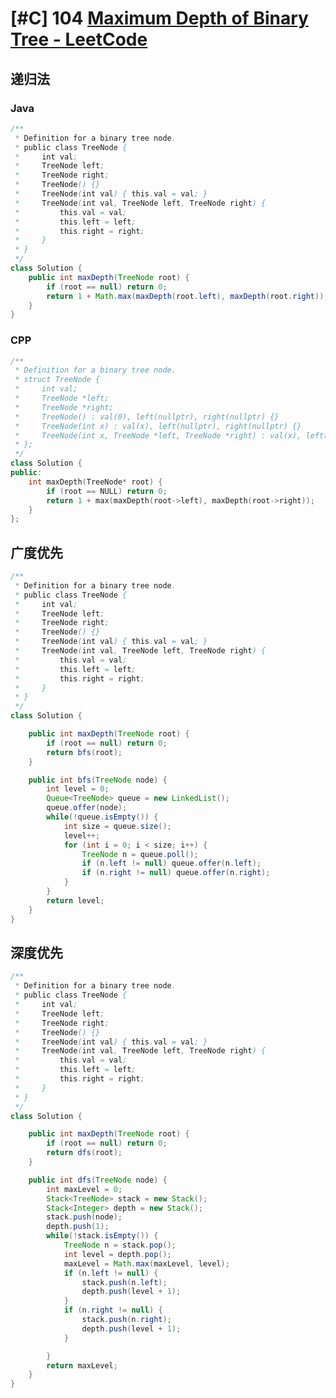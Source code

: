 * [#C] 104 [[https://leetcode.com/problems/maximum-depth-of-binary-tree/][Maximum Depth of Binary Tree - LeetCode]]
** 递归法
*** Java
    #+begin_src java
    /**
     ,* Definition for a binary tree node.
     ,* public class TreeNode {
     ,*     int val;
     ,*     TreeNode left;
     ,*     TreeNode right;
     ,*     TreeNode() {}
     ,*     TreeNode(int val) { this.val = val; }
     ,*     TreeNode(int val, TreeNode left, TreeNode right) {
     ,*         this.val = val;
     ,*         this.left = left;
     ,*         this.right = right;
     ,*     }
     ,* }
     ,*/
    class Solution {
        public int maxDepth(TreeNode root) {
            if (root == null) return 0;
            return 1 + Math.max(maxDepth(root.left), maxDepth(root.right));
        }
    }
    #+end_src
*** CPP
    #+begin_src cpp
    /**
     ,* Definition for a binary tree node.
     ,* struct TreeNode {
     ,*     int val;
     ,*     TreeNode *left;
     ,*     TreeNode *right;
     ,*     TreeNode() : val(0), left(nullptr), right(nullptr) {}
     ,*     TreeNode(int x) : val(x), left(nullptr), right(nullptr) {}
     ,*     TreeNode(int x, TreeNode *left, TreeNode *right) : val(x), left(left), right(right) {}
     ,* };
     ,*/
    class Solution {
    public:
        int maxDepth(TreeNode* root) {
            if (root == NULL) return 0;
            return 1 + max(maxDepth(root->left), maxDepth(root->right));
        }
    };
    #+end_src
** 广度优先
   #+begin_src java
   /**
    ,* Definition for a binary tree node.
    ,* public class TreeNode {
    ,*     int val;
    ,*     TreeNode left;
    ,*     TreeNode right;
    ,*     TreeNode() {}
    ,*     TreeNode(int val) { this.val = val; }
    ,*     TreeNode(int val, TreeNode left, TreeNode right) {
    ,*         this.val = val;
    ,*         this.left = left;
    ,*         this.right = right;
    ,*     }
    ,* }
    ,*/
   class Solution {
    
       public int maxDepth(TreeNode root) {
           if (root == null) return 0;
           return bfs(root);
       }
    
       public int bfs(TreeNode node) {
           int level = 0;
           Queue<TreeNode> queue = new LinkedList();
           queue.offer(node);
           while(!queue.isEmpty()) {
               int size = queue.size();
               level++;
               for (int i = 0; i < size; i++) {
                   TreeNode n = queue.poll();
                   if (n.left != null) queue.offer(n.left);
                   if (n.right != null) queue.offer(n.right);
               }
           }
           return level;
       }
   }
   #+end_src
** 深度优先
   #+begin_src java
   /**
    ,* Definition for a binary tree node.
    ,* public class TreeNode {
    ,*     int val;
    ,*     TreeNode left;
    ,*     TreeNode right;
    ,*     TreeNode() {}
    ,*     TreeNode(int val) { this.val = val; }
    ,*     TreeNode(int val, TreeNode left, TreeNode right) {
    ,*         this.val = val;
    ,*         this.left = left;
    ,*         this.right = right;
    ,*     }
    ,* }
    ,*/
   class Solution {
    
       public int maxDepth(TreeNode root) {
           if (root == null) return 0;
           return dfs(root);
       }
    
       public int dfs(TreeNode node) {
           int maxLevel = 0;
           Stack<TreeNode> stack = new Stack();
           Stack<Integer> depth = new Stack();
           stack.push(node);
           depth.push(1);
           while(!stack.isEmpty()) {
               TreeNode n = stack.pop();
               int level = depth.pop();
               maxLevel = Math.max(maxLevel, level);
               if (n.left != null) {
                   stack.push(n.left);
                   depth.push(level + 1);
               }
               if (n.right != null) {
                   stack.push(n.right);
                   depth.push(level + 1);
               }
               
           }
           return maxLevel;
       }
   }
   #+end_src
